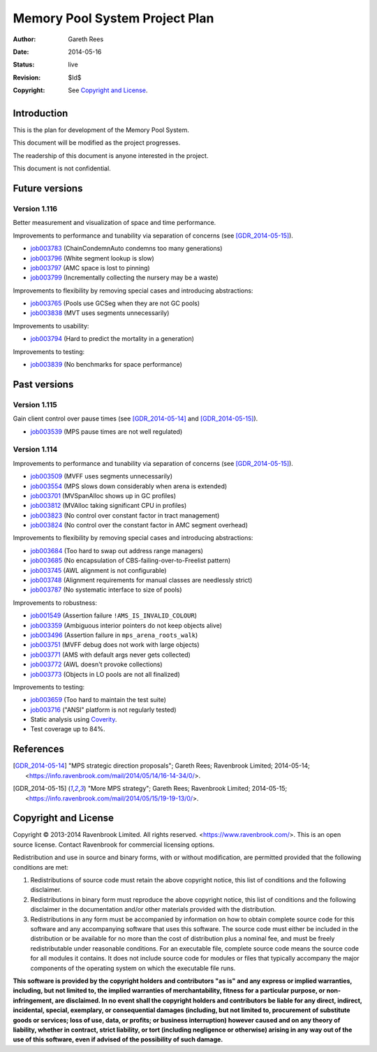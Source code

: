 .. mode: -*- rst -*-

Memory Pool System Project Plan
===============================

:Author: Gareth Rees
:Date: 2014-05-16
:Status: live
:Revision: $Id$
:Copyright: See `Copyright and License`_.


Introduction
------------

This is the plan for development of the Memory Pool System.

This document will be modified as the project progresses.

The readership of this document is anyone interested in the project.

This document is not confidential.


Future versions
---------------

Version 1.116
.............

Better measurement and visualization of space and time performance.

Improvements to performance and tunability via separation of concerns
(see [GDR_2014-05-15]_).

* job003783_ (ChainCondemnAuto condemns too many generations)
* job003796_ (White segment lookup is slow)
* job003797_ (AMC space is lost to pinning)
* job003799_ (Incrementally collecting the nursery may be a waste)

.. _job003783: https://www.ravenbrook.com/project/mps/issue/job003783/
.. _job003796: https://www.ravenbrook.com/project/mps/issue/job003796/
.. _job003797: https://www.ravenbrook.com/project/mps/issue/job003797/
.. _job003799: https://www.ravenbrook.com/project/mps/issue/job003799/

Improvements to flexibility by removing special cases and
introducing abstractions:

* job003765_ (Pools use GCSeg when they are not GC pools)
* job003838_ (MVT uses segments unnecessarily)

.. _job003765: https://www.ravenbrook.com/project/mps/issue/job003765/
.. _job003838: https://www.ravenbrook.com/project/mps/issue/job003838/

Improvements to usability:

* job003794_ (Hard to predict the mortality in a generation)

.. _job003794: https://www.ravenbrook.com/project/mps/issue/job003794/

Improvements to testing:

* job003839_ (No benchmarks for space performance)

.. _job003839: https://www.ravenbrook.com/project/mps/issue/job003839/


Past versions
-------------

Version 1.115
.............

Gain client control over pause times (see [GDR_2014-05-14]_ and [GDR_2014-05-15]_).

* job003539_ (MPS pause times are not well regulated)

.. _job003539: https://www.ravenbrook.com/project/mps/issue/job003539/


Version 1.114
.............

Improvements to performance and tunability via separation of concerns
(see [GDR_2014-05-15]_).

* job003509_ (MVFF uses segments unnecessarily)
* job003554_ (MPS slows down considerably when arena is extended)
* job003701_ (MVSpanAlloc shows up in GC profiles)
* job003812_ (MVAlloc taking significant CPU in profiles)
* job003823_ (No control over constant factor in tract management)
* job003824_ (No control over the constant factor in AMC segment overhead)

.. _job003509: https://www.ravenbrook.com/project/mps/issue/job003509/
.. _job003554: https://www.ravenbrook.com/project/mps/issue/job003554/
.. _job003701: https://www.ravenbrook.com/project/mps/issue/job003701/
.. _job003812: https://www.ravenbrook.com/project/mps/issue/job003812/
.. _job003823: https://www.ravenbrook.com/project/mps/issue/job003823/
.. _job003824: https://www.ravenbrook.com/project/mps/issue/job003824/

Improvements to flexibility by removing special cases and
introducing abstractions:

* job003684_ (Too hard to swap out address range managers)
* job003685_ (No encapsulation of CBS-failing-over-to-Freelist pattern)
* job003745_ (AWL alignment is not configurable)
* job003748_ (Alignment requirements for manual classes are needlessly strict)
* job003787_ (No systematic interface to size of pools)

.. _job003684: https://www.ravenbrook.com/project/mps/issue/job003684/
.. _job003685: https://www.ravenbrook.com/project/mps/issue/job003685/
.. _job003745: https://www.ravenbrook.com/project/mps/issue/job003745/
.. _job003748: https://www.ravenbrook.com/project/mps/issue/job003748/
.. _job003787: https://www.ravenbrook.com/project/mps/issue/job003787/

Improvements to robustness:

* job001549_ (Assertion failure ``!AMS_IS_INVALID_COLOUR``)
* job003359_ (Ambiguous interior pointers do not keep objects alive)
* job003496_ (Assertion failure in ``mps_arena_roots_walk``)
* job003751_ (MVFF debug does not work with large objects)
* job003771_ (AMS with default args never gets collected)
* job003772_ (AWL doesn't provoke collections)
* job003773_ (Objects in LO pools are not all finalized)

.. _job001549: https://www.ravenbrook.com/project/mps/issue/job001549/
.. _job003359: https://www.ravenbrook.com/project/mps/issue/job003359/
.. _job003496: https://www.ravenbrook.com/project/mps/issue/job003496/
.. _job003751: https://www.ravenbrook.com/project/mps/issue/job003751/
.. _job003771: https://www.ravenbrook.com/project/mps/issue/job003771/
.. _job003772: https://www.ravenbrook.com/project/mps/issue/job003772/
.. _job003773: https://www.ravenbrook.com/project/mps/issue/job003773/

Improvements to testing:

* job003659_ (Too hard to maintain the test suite)
* job003716_ ("ANSI" platform is not regularly tested)
* Static analysis using Coverity_.
* Test coverage up to 84%.

.. _job003659: https://www.ravenbrook.com/project/mps/issue/job003659/
.. _job003716: https://www.ravenbrook.com/project/mps/issue/job003716/
.. _Coverity: http://www.coverity.com/


References
----------

.. [GDR_2014-05-14] "MPS strategic direction proposals"; Gareth Rees;
   Ravenbrook Limited; 2014-05-14;
   <https://info.ravenbrook.com/mail/2014/05/14/16-14-34/0/>.

.. [GDR_2014-05-15] "More MPS strategy"; Gareth Rees;
   Ravenbrook Limited; 2014-05-15;
   <https://info.ravenbrook.com/mail/2014/05/15/19-19-13/0/>.



Copyright and License
---------------------

Copyright © 2013-2014 Ravenbrook Limited. All rights reserved.
<https://www.ravenbrook.com/>. This is an open source license. Contact
Ravenbrook for commercial licensing options.

Redistribution and use in source and binary forms, with or without
modification, are permitted provided that the following conditions are
met:

#. Redistributions of source code must retain the above copyright
   notice, this list of conditions and the following disclaimer.

#. Redistributions in binary form must reproduce the above copyright
   notice, this list of conditions and the following disclaimer in the
   documentation and/or other materials provided with the distribution.

#. Redistributions in any form must be accompanied by information on how
   to obtain complete source code for this software and any
   accompanying software that uses this software.  The source code must
   either be included in the distribution or be available for no more than
   the cost of distribution plus a nominal fee, and must be freely
   redistributable under reasonable conditions.  For an executable file,
   complete source code means the source code for all modules it contains.
   It does not include source code for modules or files that typically
   accompany the major components of the operating system on which the
   executable file runs.

**This software is provided by the copyright holders and contributors
"as is" and any express or implied warranties, including, but not
limited to, the implied warranties of merchantability, fitness for a
particular purpose, or non-infringement, are disclaimed.  In no event
shall the copyright holders and contributors be liable for any direct,
indirect, incidental, special, exemplary, or consequential damages
(including, but not limited to, procurement of substitute goods or
services; loss of use, data, or profits; or business interruption)
however caused and on any theory of liability, whether in contract,
strict liability, or tort (including negligence or otherwise) arising in
any way out of the use of this software, even if advised of the
possibility of such damage.**
